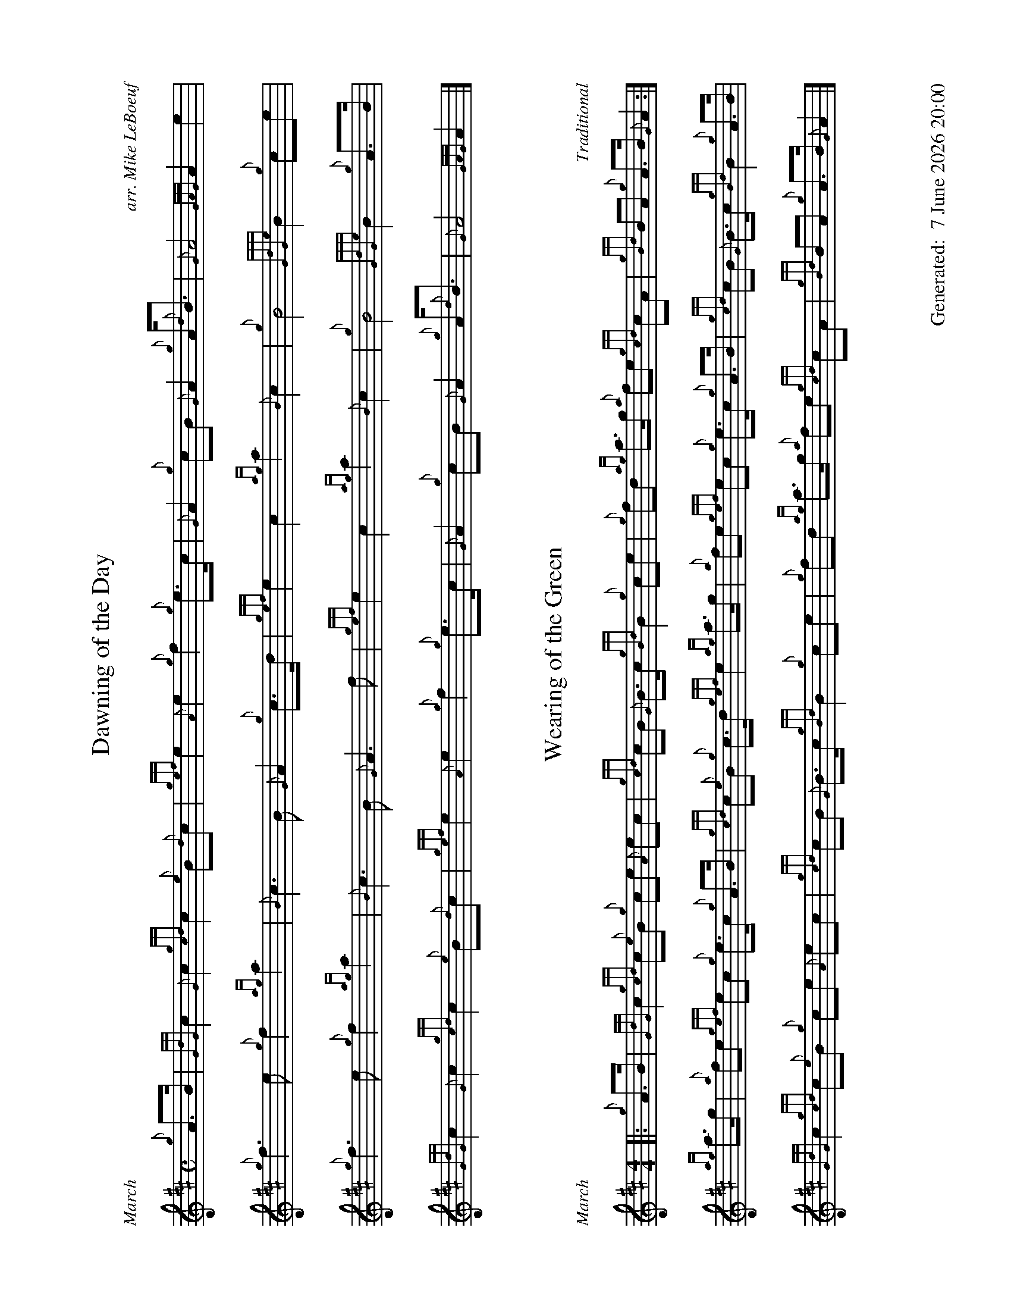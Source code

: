 %abc-2.2
%%titleformat T0, R-1 C1
%%footer "		Generated: $D"
%%dateformat "%e %B %Y %H:%M"
%%straightflags false
%%flatbeams true
%%graceslurs false
%%landscape 1
X:1
T:Dawning of the Day
R:March
C:arr. Mike LeBoeuf
M:C
L:1/8
K:D
{g}A>B | {GdG}c2 {G}c2 {gcd}c2 {e}B{d}c | {gef}e2 {A}e2 {g}f2 {g}e>c | {G}A2 {g}cB {G}A2 {g}A<{d}B | {G}A4 {GAG}A2 e2 |
{g}f3 e {g}f2 {ag}a2 | {B}c3 B {G}A2 {g}c>d | {gef}e2 c2 {ag}a2 {B}c2 | {g}B4 {GdGe}B2 {g}ce |
{g}f3 e {g}f2 {ag}a2 | {B}c3 B {G}A3 f | {gef}e2 c2 {ag}a2 {B}c2 | {g}B4 {GdGe}B2 {g}A>B |
{GdG}c2 {G}c2  {gcd}c2 {e}B{d}c | {gef}e2 {A}e2 {g}f2 {g}e>c | {G}A2 {g}cB {G}A2 {g}A<{d}B | {G}A4 {GAG}A2 |]

X:2
T:Wearing of the Green
C:Traditional
M:4/4
R:March
L:1/8
K:D
[|: {g}A>B | {GdG}c2 {gcd}c{e}B {g}ce {A}ec | {gcd}cB {G}B>c {gBd}B2 {g}ce | {g}fd {ag}a>g {a}fe {gcd}cA | {gBd}BA {g}A>B {G}A2 :|]
{ag}a>g | {a}fe {gef}ec {g}e>c {g}A>B | {gcd}c{e}B {g}c>d {gef}e2 {ag}a>g | {a}fe {gef}ec {g}e>c {g}A>B | {gcd}cB {G}B>c {gBd}B2 {g}A>B |
{GdG}c2 {gcd}c{e}B {g}ce {A}ec | {gcd}cB {G}B>c {gBd}B2 {g}ce | {g}fd {ag}a>g {a}fe {gcd}cA | {gBd}BA {g}A>B {G}A2 |]

X:3
T:The Minstrel Boy
C:Trad., Arr. EUSPBA
M:4/4
L:1/8
K:D
[|: e | {gAGAG}A3 B {Gdc}dc {g}B{G}A | {gcd}c2 e2 {ag}a2 ga | {fg}f2 e2 {g}c2 {GdG}ec | {gBd}B4 [1 {G}A3 [2 {G}A2 :|]
[| {gcd}ce | {ag}a2 {f}g2 {a}f2 {gf}ga | {f}g2 f2 {gef}e3 {A}e | {g}f3 c {GdG}c3 e | {g}f2/>e {g}fg a2 {g}a2 |
{AGAG}A3 B {Gdc}dc {g}B{G}A | {gcd}c2 e2 {ag}a2 ga | {fg}f2 e2 {g}c2 {GdG}ec | {gBd}B4 {G}A2 |]
